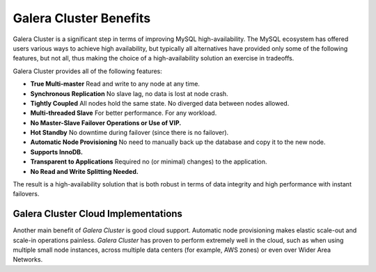=========================
 Galera Cluster Benefits
=========================
.. _`Galera Cluster Benefits`:

Galera Cluster is a significant step in terms of improving MySQL high-availability. The MySQL ecosystem has offered users various ways to achieve high availability, but typically
all alternatives have provided only some of the following features, but not all, thus making the choice of a high-availability solution an exercise in tradeoffs.

Galera Cluster provides all of the following features:

- **True Multi-master** Read and write to any node at any time.

- **Synchronous Replication** No slave lag, no data is lost at node crash.

- **Tightly Coupled** All nodes hold the same state. No diverged data between nodes allowed.

- **Multi-threaded Slave** For better performance. For any workload.

- **No Master-Slave Failover Operations or Use of VIP.**

- **Hot Standby** No downtime during failover (since there is no failover).

- **Automatic Node Provisioning** No need to manually back up the database and copy it to the new node.

- **Supports InnoDB.**

- **Transparent to Applications** Required no (or minimal) changes) to the application. 

- **No Read and Write Splitting Needed.** 



The result is a high-availability solution that is both robust in terms of data integrity and high performance with instant failovers.

----------------------------------------
 Galera Cluster Cloud Implementations
----------------------------------------
.. _`Galera Cluster Cloud Implementations`:

Another main benefit of *Galera Cluster* is good cloud support.  Automatic node provisioning makes elastic scale-out and scale-in operations painless. *Galera Cluster* has proven to perform extremely well in the cloud, such as when using multiple small node instances, across multiple data centers (for example, AWS zones) or even over Wider Area
Networks.

.. |---|   unicode:: U+2014 .. EM DASH
   :trim:
